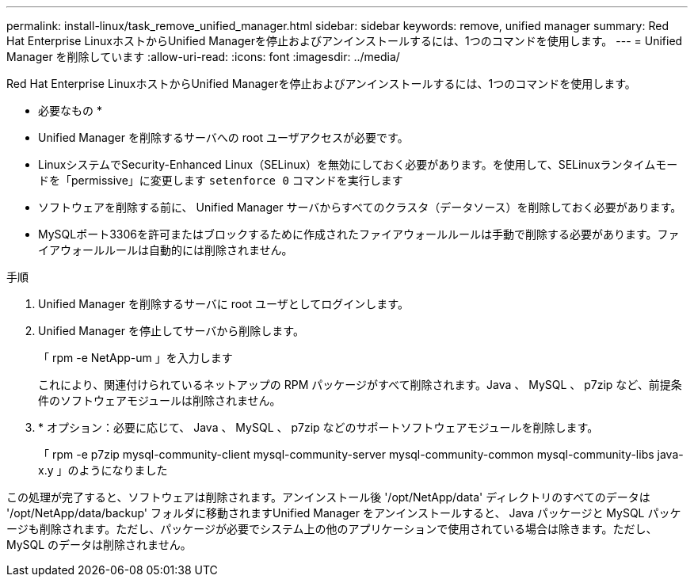 ---
permalink: install-linux/task_remove_unified_manager.html 
sidebar: sidebar 
keywords: remove, unified manager 
summary: Red Hat Enterprise LinuxホストからUnified Managerを停止およびアンインストールするには、1つのコマンドを使用します。 
---
= Unified Manager を削除しています
:allow-uri-read: 
:icons: font
:imagesdir: ../media/


[role="lead"]
Red Hat Enterprise LinuxホストからUnified Managerを停止およびアンインストールするには、1つのコマンドを使用します。

* 必要なもの *

* Unified Manager を削除するサーバへの root ユーザアクセスが必要です。
* LinuxシステムでSecurity-Enhanced Linux（SELinux）を無効にしておく必要があります。を使用して、SELinuxランタイムモードを「permissive」に変更します `setenforce 0` コマンドを実行します
* ソフトウェアを削除する前に、 Unified Manager サーバからすべてのクラスタ（データソース）を削除しておく必要があります。
* MySQLポート3306を許可またはブロックするために作成されたファイアウォールルールは手動で削除する必要があります。ファイアウォールルールは自動的には削除されません。


.手順
. Unified Manager を削除するサーバに root ユーザとしてログインします。
. Unified Manager を停止してサーバから削除します。
+
「 rpm -e NetApp-um 」を入力します

+
これにより、関連付けられているネットアップの RPM パッケージがすべて削除されます。Java 、 MySQL 、 p7zip など、前提条件のソフトウェアモジュールは削除されません。

. * オプション：必要に応じて、 Java 、 MySQL 、 p7zip などのサポートソフトウェアモジュールを削除します。
+
「 rpm -e p7zip mysql-community-client mysql-community-server mysql-community-common mysql-community-libs java-x.y 」のようになりました



この処理が完了すると、ソフトウェアは削除されます。アンインストール後 '/opt/NetApp/data' ディレクトリのすべてのデータは '/opt/NetApp/data/backup' フォルダに移動されますUnified Manager をアンインストールすると、 Java パッケージと MySQL パッケージも削除されます。ただし、パッケージが必要でシステム上の他のアプリケーションで使用されている場合は除きます。ただし、 MySQL のデータは削除されません。
